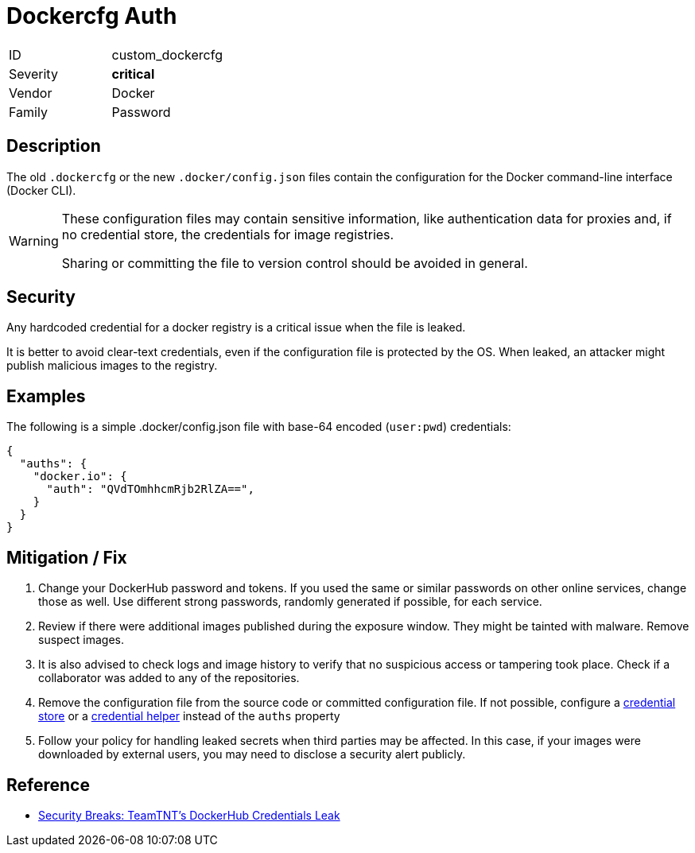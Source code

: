 = Dockercfg Auth
:icons: font

[cols="1,3" width="60%" frame="none" grid="rows" stripes="odd" .toc]
|===
|ID
| custom_dockercfg
|Severity
| [red]#*critical*#
|Vendor
| Docker
|Family
| Password
|===

== Description

The old `.dockercfg` or the new `.docker/config.json` files contain the configuration for the Docker command-line interface (Docker CLI).

[WARNING]
====
These configuration files may contain sensitive information, like authentication data for proxies and, if no credential store, the credentials for image registries.

Sharing or committing the file  to version control should be avoided in general.
====

== Security

Any hardcoded credential for a docker registry is a critical issue when the file is leaked.

It is better to avoid clear-text credentials, even if the configuration file is protected by the OS.
When leaked, an attacker might publish malicious images to the registry.

== Examples

The following is a simple .docker/config.json file with base-64 encoded (`user:pwd`) credentials:

[code,json]
-----
{
  "auths": {
    "docker.io": {
      "auth": "QVdTOmhhcmRjb2RlZA==",
    }
  }
}
-----

== Mitigation / Fix

. Change your DockerHub password and tokens. If you used the same or similar passwords on other online services, change those as well. Use different strong passwords, randomly generated if possible, for each service.

. Review if there were additional images published during the exposure window. They might be tainted with malware. Remove suspect images.

. It is also advised to check logs and image history to verify that no suspicious access or tampering took place. Check if a collaborator was added to any of the repositories.

. Remove the configuration file from the source code or committed configuration file. If not possible, configure a https://docs.docker.com/engine/reference/commandline/login/#credentials-store[credential store] or a https://docs.docker.com/engine/reference/commandline/login/#credential-helpers[credential helper] instead of the `auths` property

. Follow your policy for handling leaked secrets when third parties may be affected. In this case, if your images were downloaded by external users, you may need to disclose a security alert publicly.

== Reference

- https://www.trendmicro.com/en_us/research/22/i/security-breaks-teamtnts-dockerhub-credentials-leak.html[Security Breaks: TeamTNT's DockerHub Credentials Leak]
